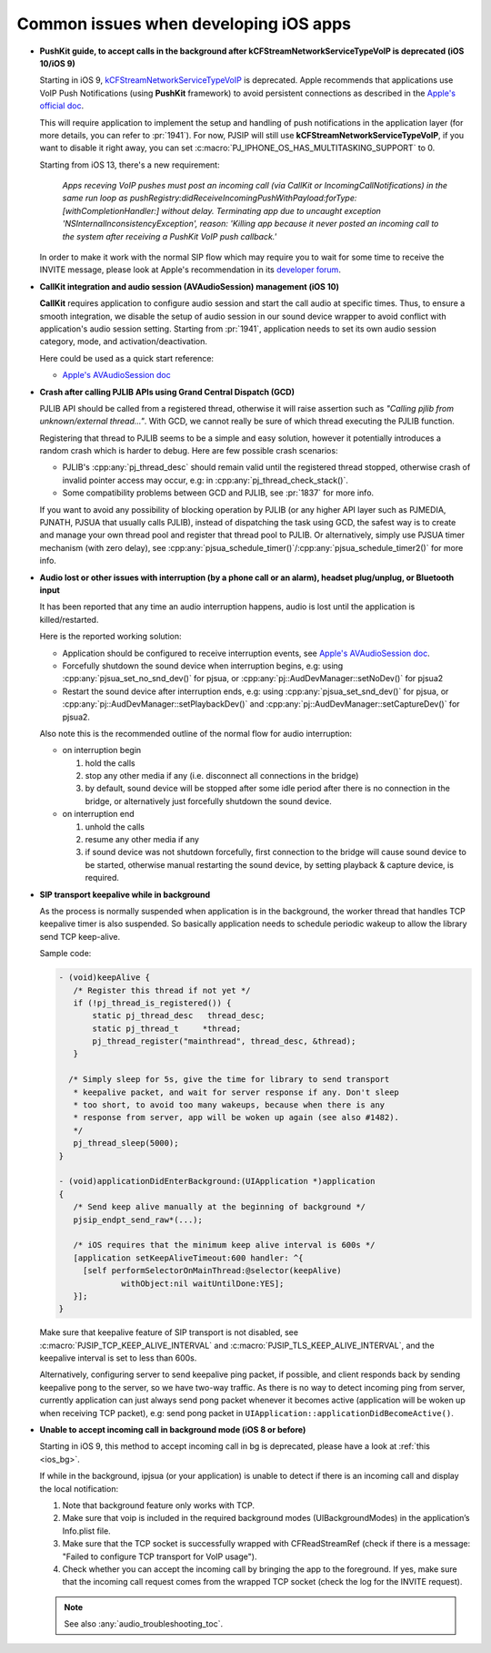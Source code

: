 Common issues when developing iOS apps
*********************************************

* **PushKit guide, to accept calls in the background after kCFStreamNetworkServiceTypeVoIP is deprecated (iOS 10/iOS 9)**

  Starting in iOS 9, 
  `kCFStreamNetworkServiceTypeVoIP <https://developer.apple.com/library/ios/documentation/CoreFoundation/Reference/CFSocketStreamRef/index.html#//apple_ref/doc/constant_group/Stream_Service_Types>`__ is deprecated. 
  Apple recommends that applications use VoIP Push Notifications 
  (using **PushKit** framework) to avoid persistent connections as described in 
  the `Apple's official doc <https://developer.apple.com/library/ios/documentation/Performance/Conceptual/EnergyGuide-iOS/OptimizeVoIP.html>`__. 
  
  This will require application to implement the setup and handling of push 
  notifications in the application layer (for more details, you can refer to 
  :pr:`1941`). For now, PJSIP will still use **kCFStreamNetworkServiceTypeVoIP**, 
  if you want to disable it right away, you can set 
  :c:macro:`PJ_IPHONE_OS_HAS_MULTITASKING_SUPPORT` to 0.

  Starting from iOS 13, there's a new requirement:

     *Apps receving VoIP pushes must post an incoming call (via CallKit or IncomingCallNotifications) 
     in the same run loop as pushRegistry:didReceiveIncomingPushWithPayload:forType:[withCompletionHandler:] 
     without delay. Terminating app due to uncaught exception 'NSInternalInconsistencyException', 
     reason: 'Killing app because it never posted an incoming call to the system 
     after receiving a PushKit VoIP push callback.'*

  In order to make it work with the normal SIP flow which may require you to wait 
  for some time to receive the INVITE message, please look at Apple's recommendation 
  in its `developer forum <https://forums.developer.apple.com/thread/117939>`__.

* **CallKit integration and audio session (AVAudioSession) management (iOS 10)**

  **CallKit** requires application to configure audio session and start the call 
  audio at specific times. Thus, to ensure a smooth integration, we disable the 
  setup of audio session in our sound device wrapper to avoid conflict with 
  application's audio session setting.  
  Starting from :pr:`1941`, application needs to set its own audio session 
  category, mode, and activation/deactivation.

  Here could be used as a quick start reference:

  * `Apple's AVAudioSession doc <https://developer.apple.com/reference/avfoundation/avaudiosession>`_

* **Crash after calling PJLIB APIs using Grand Central Dispatch (GCD)**

  PJLIB API should be called from a registered thread, otherwise it will raise 
  assertion such as   *"Calling pjlib from unknown/external thread..."*. 
  With GCD, we cannot really be sure of which thread executing the PJLIB function. 
  
  Registering that thread to PJLIB seems to be a simple and easy solution, 
  however it potentially introduces a random crash which is harder to debug. 
  Here are few possible crash scenarios:

  * PJLIB's :cpp:any:`pj_thread_desc` should remain valid until the registered thread 
    stopped, otherwise crash of invalid pointer access may occur, 
    e.g: in :cpp:any:`pj_thread_check_stack()`.
  * Some compatibility problems between GCD and PJLIB, see :pr:`1837` for more 
    info.

  If you want to avoid any possibility of blocking operation by PJLIB (or any 
  higher API layer such as PJMEDIA, PJNATH, PJSUA that usually calls PJLIB), 
  instead of dispatching the task using GCD, the safest way is to create and 
  manage your own thread pool and register that thread pool to PJLIB. 
  Or alternatively, simply use PJSUA timer mechanism (with zero delay), 
  see :cpp:any:`pjsua_schedule_timer()`/:cpp:any:`pjsua_schedule_timer2()` for more info.

* **Audio lost or other issues with interruption (by a phone call or an alarm), headset plug/unplug, or Bluetooth input**

  It has been reported that any time an audio interruption happens, 
  audio is lost until the application is killed/restarted.

  Here is the reported working solution:

  * Application should be configured to receive interruption events, see 
    `Apple's AVAudioSession doc <https://developer.apple.com/reference/avfoundation/avaudiosession>`__.
  * Forcefully shutdown the sound device when interruption begins, 
    e.g: using :cpp:any:`pjsua_set_no_snd_dev()` for pjsua, or :cpp:any:`pj::AudDevManager::setNoDev()`
    for pjsua2
  * Restart the sound device after interruption ends, e.g: using :cpp:any:`pjsua_set_snd_dev()` 
    for pjsua, or :cpp:any:`pj::AudDevManager::setPlaybackDev()` and
    :cpp:any:`pj::AudDevManager::setCaptureDev()` for pjsua2.

  Also note this is the recommended outline of the normal flow for audio interruption:
  
  * on interruption begin
  
    #. hold the calls
    #. stop any other media if any (i.e. disconnect all connections in the bridge)
    #. by default, sound device will be stopped after some idle period after 
       there is no connection in the bridge, or alternatively just forcefully 
       shutdown the sound device.


  * on interruption end

    #. unhold the calls
    #. resume any other media if any
    #. if sound device was not shutdown forcefully, first connection to the 
       bridge will cause sound device to be started, otherwise manual restarting 
       the sound device, by setting playback & capture device, is required.

.. _ios_bg:

* **SIP transport keepalive while in background**

  As the process is normally suspended when application is in the background, 
  the worker thread that handles TCP keepalive timer is also suspended. 
  So basically application needs to schedule periodic wakeup to allow the 
  library send TCP keep-alive. 
  
  Sample code:

  .. code-block::

     - (void)keepAlive {
        /* Register this thread if not yet */
        if (!pj_thread_is_registered()) {
            static pj_thread_desc   thread_desc;
            static pj_thread_t     *thread;
            pj_thread_register("mainthread", thread_desc, &thread);
        }

       /* Simply sleep for 5s, give the time for library to send transport
        * keepalive packet, and wait for server response if any. Don't sleep
        * too short, to avoid too many wakeups, because when there is any
        * response from server, app will be woken up again (see also #1482).
        */
        pj_thread_sleep(5000);
     }

     - (void)applicationDidEnterBackground:(UIApplication *)application
     {
        /* Send keep alive manually at the beginning of background */
        pjsip_endpt_send_raw*(...);

        /* iOS requires that the minimum keep alive interval is 600s */
        [application setKeepAliveTimeout:600 handler: ^{
          [self performSelectorOnMainThread:@selector(keepAlive)
                  withObject:nil waitUntilDone:YES];
        }];
     }

  Make sure that keepalive feature of SIP transport is not disabled, see 
  :c:macro:`PJSIP_TCP_KEEP_ALIVE_INTERVAL`  and :c:macro:`PJSIP_TLS_KEEP_ALIVE_INTERVAL`,
  and the keepalive interval is set to less than 600s.

  Alternatively, configuring server to send keepalive ping packet, if possible, 
  and client responds back by sending keepalive pong to the server, 
  so we have two-way traffic. As there is no way to detect incoming ping 
  from server, currently application can just always send pong packet whenever 
  it becomes active (application will be woken up when receiving TCP packet), 
  e.g: send pong packet in ``UIApplication::applicationDidBecomeActive()``.

* **Unable to accept incoming call in background mode (iOS 8 or before)**

  Starting in iOS 9, this method to accept incoming call in bg is deprecated, 
  please have a look at :ref:`this <ios_bg>`.

  If while in the background, ipjsua (or your application) is unable to detect 
  if there is an incoming call and display the local notification:

  #. Note that background feature only works with TCP.
  #. Make sure that voip is included in the required background modes 
     (UIBackgroundModes) in the application’s Info.plist file.
  #. Make sure that the TCP socket is successfully wrapped with CFReadStreamRef 
     (check if there is a message: "Failed to configure TCP transport for VoIP usage").
  #. Check whether you can accept the incoming call by bringing the app to the 
     foreground. If yes, make sure that the incoming call request comes from the 
     wrapped TCP socket (check the log for the INVITE request).

  .. note:: 

     See also :any:`audio_troubleshooting_toc`.